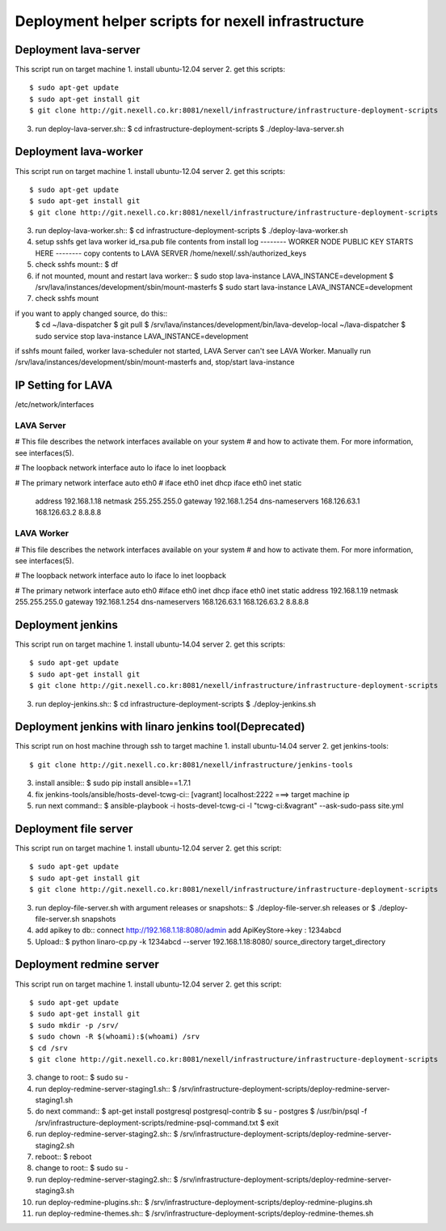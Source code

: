 Deployment helper scripts for nexell infrastructure
***************************************************

Deployment lava-server
======================
.. note::
This script run on target machine
1. install ubuntu-12.04 server
2. get this scripts::
   $ sudo apt-get update
   $ sudo apt-get install git
   $ git clone http://git.nexell.co.kr:8081/nexell/infrastructure/infrastructure-deployment-scripts
3. run deploy-lava-server.sh::
   $ cd infrastructure-deployment-scripts
   $ ./deploy-lava-server.sh

Deployment lava-worker
======================
.. note::
This script run on target machine
1. install ubuntu-12.04 server
2. get this scripts::
   $ sudo apt-get update
   $ sudo apt-get install git
   $ git clone http://git.nexell.co.kr:8081/nexell/infrastructure/infrastructure-deployment-scripts
3. run deploy-lava-worker.sh::
   $ cd infrastructure-deployment-scripts
   $ ./deploy-lava-worker.sh
4. setup sshfs
   get lava worker id_rsa.pub file contents from install log
   -------- WORKER NODE PUBLIC KEY STARTS HERE --------
   copy contents to LAVA SERVER /home/nexell/.ssh/authorized_keys
5. check sshfs mount::
   $ df
6. if not mounted, mount and restart lava worker::
   $ sudo stop lava-instance LAVA_INSTANCE=development
   $ /srv/lava/instances/development/sbin/mount-masterfs
   $ sudo start lava-instance LAVA_INSTANCE=development
7. check sshfs mount

.. note::
if you want to apply changed source, do this::
    $ cd ~/lava-dispatcher
    $ git pull
    $ /srv/lava/instances/development/bin/lava-develop-local ~/lava-dispatcher
    $ sudo service stop lava-instance LAVA_INSTANCE=development

.. warning::
if sshfs mount failed, worker lava-scheduler not started, LAVA Server can't see LAVA Worker.
Manually run /srv/lava/instances/development/sbin/mount-masterfs
and, stop/start lava-instance

IP Setting for LAVA
====================

/etc/network/interfaces

LAVA Server
---------------------------------------------------------------------
# This file describes the network interfaces available on your system
# and how to activate them. For more information, see interfaces(5).

# The loopback network interface
auto lo
iface lo inet loopback

# The primary network interface
auto eth0
# iface eth0 inet dhcp
iface eth0 inet static
    address 192.168.1.18
    netmask 255.255.255.0
    gateway 192.168.1.254
    dns-nameservers 168.126.63.1 168.126.63.2 8.8.8.8

LAVA Worker
---------------------------------------------------------------------
# This file describes the network interfaces available on your system
# and how to activate them. For more information, see interfaces(5).

# The loopback network interface
auto lo
iface lo inet loopback

# The primary network interface
auto eth0
#iface eth0 inet dhcp
iface eth0 inet static
address 192.168.1.19
netmask 255.255.255.0
gateway 192.168.1.254 
dns-nameservers 168.126.63.1 168.126.63.2 8.8.8.8

Deployment jenkins
==================
.. note::
This script run on target machine
1. install ubuntu-14.04 server
2. get this scripts::
   $ sudo apt-get update
   $ sudo apt-get install git
   $ git clone http://git.nexell.co.kr:8081/nexell/infrastructure/infrastructure-deployment-scripts
3. run deploy-jenkins.sh::
   $ cd infrastructure-deployment-scripts
   $ ./deploy-jenkins.sh

Deployment jenkins with linaro jenkins tool(Deprecated)
=======================================================
.. note::
This script run on host machine through ssh to target machine
1. install ubuntu-14.04 server
2. get jenkins-tools::
   $ git clone http://git.nexell.co.kr:8081/nexell/infrastructure/jenkins-tools
3. install ansible::
   $ sudo pip install ansible==1.7.1
4. fix jenkins-tools/ansible/hosts-devel-tcwg-ci::
   [vagrant]
   localhost:2222 ===> target machine ip
5. run next command::
   $ ansible-playbook -i hosts-devel-tcwg-ci -l "tcwg-ci:&vagrant" --ask-sudo-pass site.yml

Deployment file server
======================
.. note::
This script run on target machine
1. install ubuntu-12.04 server
2. get this script::
   $ sudo apt-get update
   $ sudo apt-get install git
   $ git clone http://git.nexell.co.kr:8081/nexell/infrastructure/infrastructure-deployment-scripts
3. run deploy-file-server.sh with argument releases or snapshots::
   $ ./deploy-file-server.sh releases
   or
   $ ./deploy-file-server.sh snapshots
4. add apikey to db::
   connect http://192.168.1.18:8080/admin
   add ApiKeyStore->key : 1234abcd
5. Upload::
   $ python linaro-cp.py -k 1234abcd --server 192.168.1.18:8080/ source_directory target_directory

Deployment redmine server
=========================
.. note::
This script run on target machine
1.  install ubuntu-12.04 server
2.  get this script::
    $ sudo apt-get update
    $ sudo apt-get install git
    $ sudo mkdir -p /srv/
    $ sudo chown -R $(whoami):$(whoami) /srv
    $ cd /srv
    $ git clone http://git.nexell.co.kr:8081/nexell/infrastructure/infrastructure-deployment-scripts
3.  change to root::
    $ sudo su -
4.  run deploy-redmine-server-staging1.sh::
    $ /srv/infrastructure-deployment-scripts/deploy-redmine-server-staging1.sh
5.  do next command::
    $ apt-get install postgresql postgresql-contrib
    $ su - postgres
    $ /usr/bin/psql -f /srv/infrastructure-deployment-scripts/redmine-psql-command.txt
    $ exit
6.  run deploy-redmine-server-staging2.sh::
    $ /srv/infrastructure-deployment-scripts/deploy-redmine-server-staging2.sh
7.  reboot::
    $ reboot
8.  change to root::
    $ sudo su -
9.  run deploy-redmine-server-staging2.sh::
    $ /srv/infrastructure-deployment-scripts/deploy-redmine-server-staging3.sh
10. run deploy-redmine-plugins.sh::
    $ /srv/infrastructure-deployment-scripts/deploy-redmine-plugins.sh
11. run deploy-redmine-themes.sh::
    $ /srv/infrastructure-deployment-scripts/deploy-redmine-themes.sh
